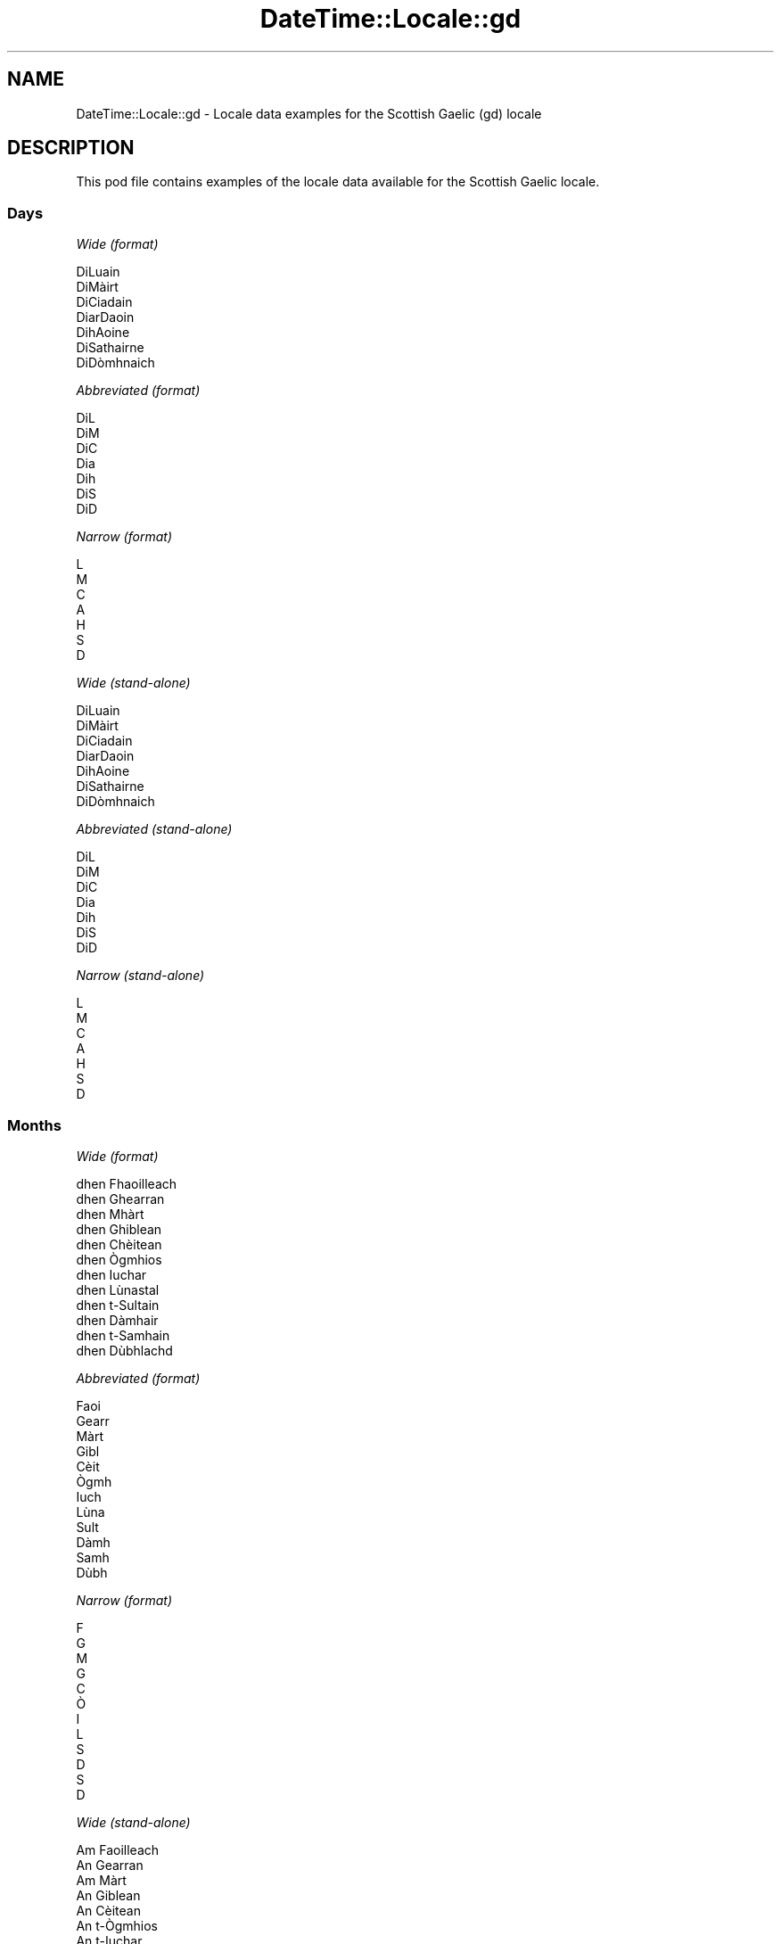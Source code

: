 .\" Automatically generated by Pod::Man 4.14 (Pod::Simple 3.43)
.\"
.\" Standard preamble:
.\" ========================================================================
.de Sp \" Vertical space (when we can't use .PP)
.if t .sp .5v
.if n .sp
..
.de Vb \" Begin verbatim text
.ft CW
.nf
.ne \\$1
..
.de Ve \" End verbatim text
.ft R
.fi
..
.\" Set up some character translations and predefined strings.  \*(-- will
.\" give an unbreakable dash, \*(PI will give pi, \*(L" will give a left
.\" double quote, and \*(R" will give a right double quote.  \*(C+ will
.\" give a nicer C++.  Capital omega is used to do unbreakable dashes and
.\" therefore won't be available.  \*(C` and \*(C' expand to `' in nroff,
.\" nothing in troff, for use with C<>.
.tr \(*W-
.ds C+ C\v'-.1v'\h'-1p'\s-2+\h'-1p'+\s0\v'.1v'\h'-1p'
.ie n \{\
.    ds -- \(*W-
.    ds PI pi
.    if (\n(.H=4u)&(1m=24u) .ds -- \(*W\h'-12u'\(*W\h'-12u'-\" diablo 10 pitch
.    if (\n(.H=4u)&(1m=20u) .ds -- \(*W\h'-12u'\(*W\h'-8u'-\"  diablo 12 pitch
.    ds L" ""
.    ds R" ""
.    ds C` ""
.    ds C' ""
'br\}
.el\{\
.    ds -- \|\(em\|
.    ds PI \(*p
.    ds L" ``
.    ds R" ''
.    ds C`
.    ds C'
'br\}
.\"
.\" Escape single quotes in literal strings from groff's Unicode transform.
.ie \n(.g .ds Aq \(aq
.el       .ds Aq '
.\"
.\" If the F register is >0, we'll generate index entries on stderr for
.\" titles (.TH), headers (.SH), subsections (.SS), items (.Ip), and index
.\" entries marked with X<> in POD.  Of course, you'll have to process the
.\" output yourself in some meaningful fashion.
.\"
.\" Avoid warning from groff about undefined register 'F'.
.de IX
..
.nr rF 0
.if \n(.g .if rF .nr rF 1
.if (\n(rF:(\n(.g==0)) \{\
.    if \nF \{\
.        de IX
.        tm Index:\\$1\t\\n%\t"\\$2"
..
.        if !\nF==2 \{\
.            nr % 0
.            nr F 2
.        \}
.    \}
.\}
.rr rF
.\" ========================================================================
.\"
.IX Title "DateTime::Locale::gd 3"
.TH DateTime::Locale::gd 3 "2023-11-04" "perl v5.36.0" "User Contributed Perl Documentation"
.\" For nroff, turn off justification.  Always turn off hyphenation; it makes
.\" way too many mistakes in technical documents.
.if n .ad l
.nh
.SH "NAME"
DateTime::Locale::gd \- Locale data examples for the Scottish Gaelic (gd) locale
.SH "DESCRIPTION"
.IX Header "DESCRIPTION"
This pod file contains examples of the locale data available for the
Scottish Gaelic locale.
.SS "Days"
.IX Subsection "Days"
\fIWide (format)\fR
.IX Subsection "Wide (format)"
.PP
.Vb 7
\&  DiLuain
\&  DiMàirt
\&  DiCiadain
\&  DiarDaoin
\&  DihAoine
\&  DiSathairne
\&  DiDòmhnaich
.Ve
.PP
\fIAbbreviated (format)\fR
.IX Subsection "Abbreviated (format)"
.PP
.Vb 7
\&  DiL
\&  DiM
\&  DiC
\&  Dia
\&  Dih
\&  DiS
\&  DiD
.Ve
.PP
\fINarrow (format)\fR
.IX Subsection "Narrow (format)"
.PP
.Vb 7
\&  L
\&  M
\&  C
\&  A
\&  H
\&  S
\&  D
.Ve
.PP
\fIWide (stand-alone)\fR
.IX Subsection "Wide (stand-alone)"
.PP
.Vb 7
\&  DiLuain
\&  DiMàirt
\&  DiCiadain
\&  DiarDaoin
\&  DihAoine
\&  DiSathairne
\&  DiDòmhnaich
.Ve
.PP
\fIAbbreviated (stand-alone)\fR
.IX Subsection "Abbreviated (stand-alone)"
.PP
.Vb 7
\&  DiL
\&  DiM
\&  DiC
\&  Dia
\&  Dih
\&  DiS
\&  DiD
.Ve
.PP
\fINarrow (stand-alone)\fR
.IX Subsection "Narrow (stand-alone)"
.PP
.Vb 7
\&  L
\&  M
\&  C
\&  A
\&  H
\&  S
\&  D
.Ve
.SS "Months"
.IX Subsection "Months"
\fIWide (format)\fR
.IX Subsection "Wide (format)"
.PP
.Vb 12
\&  dhen Fhaoilleach
\&  dhen Ghearran
\&  dhen Mhàrt
\&  dhen Ghiblean
\&  dhen Chèitean
\&  dhen Ògmhios
\&  dhen Iuchar
\&  dhen Lùnastal
\&  dhen t\-Sultain
\&  dhen Dàmhair
\&  dhen t\-Samhain
\&  dhen Dùbhlachd
.Ve
.PP
\fIAbbreviated (format)\fR
.IX Subsection "Abbreviated (format)"
.PP
.Vb 12
\&  Faoi
\&  Gearr
\&  Màrt
\&  Gibl
\&  Cèit
\&  Ògmh
\&  Iuch
\&  Lùna
\&  Sult
\&  Dàmh
\&  Samh
\&  Dùbh
.Ve
.PP
\fINarrow (format)\fR
.IX Subsection "Narrow (format)"
.PP
.Vb 12
\&  F
\&  G
\&  M
\&  G
\&  C
\&  Ò
\&  I
\&  L
\&  S
\&  D
\&  S
\&  D
.Ve
.PP
\fIWide (stand-alone)\fR
.IX Subsection "Wide (stand-alone)"
.PP
.Vb 12
\&  Am Faoilleach
\&  An Gearran
\&  Am Màrt
\&  An Giblean
\&  An Cèitean
\&  An t\-Ògmhios
\&  An t\-Iuchar
\&  An Lùnastal
\&  An t\-Sultain
\&  An Dàmhair
\&  An t\-Samhain
\&  An Dùbhlachd
.Ve
.PP
\fIAbbreviated (stand-alone)\fR
.IX Subsection "Abbreviated (stand-alone)"
.PP
.Vb 12
\&  Faoi
\&  Gearr
\&  Màrt
\&  Gibl
\&  Cèit
\&  Ògmh
\&  Iuch
\&  Lùna
\&  Sult
\&  Dàmh
\&  Samh
\&  Dùbh
.Ve
.PP
\fINarrow (stand-alone)\fR
.IX Subsection "Narrow (stand-alone)"
.PP
.Vb 12
\&  F
\&  G
\&  M
\&  G
\&  C
\&  Ò
\&  I
\&  L
\&  S
\&  D
\&  S
\&  D
.Ve
.SS "Quarters"
.IX Subsection "Quarters"
\fIWide (format)\fR
.IX Subsection "Wide (format)"
.PP
.Vb 4
\&  1d chairteal
\&  2na cairteal
\&  3s cairteal
\&  4mh cairteal
.Ve
.PP
\fIAbbreviated (format)\fR
.IX Subsection "Abbreviated (format)"
.PP
.Vb 4
\&  C1
\&  C2
\&  C3
\&  C4
.Ve
.PP
\fINarrow (format)\fR
.IX Subsection "Narrow (format)"
.PP
.Vb 4
\&  1
\&  2
\&  3
\&  4
.Ve
.PP
\fIWide (stand-alone)\fR
.IX Subsection "Wide (stand-alone)"
.PP
.Vb 4
\&  1d chairteal
\&  2na cairteal
\&  3s cairteal
\&  4mh cairteal
.Ve
.PP
\fIAbbreviated (stand-alone)\fR
.IX Subsection "Abbreviated (stand-alone)"
.PP
.Vb 4
\&  C1
\&  C2
\&  C3
\&  C4
.Ve
.PP
\fINarrow (stand-alone)\fR
.IX Subsection "Narrow (stand-alone)"
.PP
.Vb 4
\&  1
\&  2
\&  3
\&  4
.Ve
.SS "Eras"
.IX Subsection "Eras"
\fIWide (format)\fR
.IX Subsection "Wide (format)"
.PP
.Vb 2
\&  Ro Chrìosta
\&  An dèidh Chrìosta
.Ve
.PP
\fIAbbreviated (format)\fR
.IX Subsection "Abbreviated (format)"
.PP
.Vb 2
\&  RC
\&  AD
.Ve
.PP
\fINarrow (format)\fR
.IX Subsection "Narrow (format)"
.PP
.Vb 2
\&  R
\&  A
.Ve
.SS "Date Formats"
.IX Subsection "Date Formats"
\fIFull\fR
.IX Subsection "Full"
.PP
.Vb 3
\&   2008\-02\-05T18:30:30 = DiMàirt, 5mh dhen Ghearran 2008
\&   1995\-12\-22T09:05:02 = DihAoine, 22mh dhen Dùbhlachd 1995
\&  \-0010\-09\-15T04:44:23 = DiSathairne, 15mh dhen t\-Sultain \-10
.Ve
.PP
\fILong\fR
.IX Subsection "Long"
.PP
.Vb 3
\&   2008\-02\-05T18:30:30 = 5mh dhen Ghearran 2008
\&   1995\-12\-22T09:05:02 = 22mh dhen Dùbhlachd 1995
\&  \-0010\-09\-15T04:44:23 = 15mh dhen t\-Sultain \-10
.Ve
.PP
\fIMedium\fR
.IX Subsection "Medium"
.PP
.Vb 3
\&   2008\-02\-05T18:30:30 = 5 Gearr 2008
\&   1995\-12\-22T09:05:02 = 22 Dùbh 1995
\&  \-0010\-09\-15T04:44:23 = 15 Sult \-10
.Ve
.PP
\fIShort\fR
.IX Subsection "Short"
.PP
.Vb 3
\&   2008\-02\-05T18:30:30 = 05/02/2008
\&   1995\-12\-22T09:05:02 = 22/12/1995
\&  \-0010\-09\-15T04:44:23 = 15/09/\-10
.Ve
.SS "Time Formats"
.IX Subsection "Time Formats"
\fIFull\fR
.IX Subsection "Full"
.PP
.Vb 3
\&   2008\-02\-05T18:30:30 = 18:30:30 UTC
\&   1995\-12\-22T09:05:02 = 09:05:02 UTC
\&  \-0010\-09\-15T04:44:23 = 04:44:23 UTC
.Ve
.PP
\fILong\fR
.IX Subsection "Long"
.PP
.Vb 3
\&   2008\-02\-05T18:30:30 = 18:30:30 UTC
\&   1995\-12\-22T09:05:02 = 09:05:02 UTC
\&  \-0010\-09\-15T04:44:23 = 04:44:23 UTC
.Ve
.PP
\fIMedium\fR
.IX Subsection "Medium"
.PP
.Vb 3
\&   2008\-02\-05T18:30:30 = 18:30:30
\&   1995\-12\-22T09:05:02 = 09:05:02
\&  \-0010\-09\-15T04:44:23 = 04:44:23
.Ve
.PP
\fIShort\fR
.IX Subsection "Short"
.PP
.Vb 3
\&   2008\-02\-05T18:30:30 = 18:30
\&   1995\-12\-22T09:05:02 = 09:05
\&  \-0010\-09\-15T04:44:23 = 04:44
.Ve
.SS "Datetime Formats"
.IX Subsection "Datetime Formats"
\fIFull\fR
.IX Subsection "Full"
.PP
.Vb 3
\&   2008\-02\-05T18:30:30 = DiMàirt, 5mh dhen Ghearran 2008 18:30:30 UTC
\&   1995\-12\-22T09:05:02 = DihAoine, 22mh dhen Dùbhlachd 1995 09:05:02 UTC
\&  \-0010\-09\-15T04:44:23 = DiSathairne, 15mh dhen t\-Sultain \-10 04:44:23 UTC
.Ve
.PP
\fILong\fR
.IX Subsection "Long"
.PP
.Vb 3
\&   2008\-02\-05T18:30:30 = 5mh dhen Ghearran 2008 18:30:30 UTC
\&   1995\-12\-22T09:05:02 = 22mh dhen Dùbhlachd 1995 09:05:02 UTC
\&  \-0010\-09\-15T04:44:23 = 15mh dhen t\-Sultain \-10 04:44:23 UTC
.Ve
.PP
\fIMedium\fR
.IX Subsection "Medium"
.PP
.Vb 3
\&   2008\-02\-05T18:30:30 = 5 Gearr 2008 18:30:30
\&   1995\-12\-22T09:05:02 = 22 Dùbh 1995 09:05:02
\&  \-0010\-09\-15T04:44:23 = 15 Sult \-10 04:44:23
.Ve
.PP
\fIShort\fR
.IX Subsection "Short"
.PP
.Vb 3
\&   2008\-02\-05T18:30:30 = 05/02/2008 18:30
\&   1995\-12\-22T09:05:02 = 22/12/1995 09:05
\&  \-0010\-09\-15T04:44:23 = 15/09/\-10 04:44
.Ve
.SS "Available Formats"
.IX Subsection "Available Formats"
\fIBh (hB)\fR
.IX Subsection "Bh (hB)"
.PP
.Vb 3
\&   2008\-02\-05T18:30:30 = 6B
\&   1995\-12\-22T09:05:02 = 9B
\&  \-0010\-09\-15T04:44:23 = 4B
.Ve
.PP
\fIBhm (h:mmB)\fR
.IX Subsection "Bhm (h:mmB)"
.PP
.Vb 3
\&   2008\-02\-05T18:30:30 = 6:30B
\&   1995\-12\-22T09:05:02 = 9:05B
\&  \-0010\-09\-15T04:44:23 = 4:44B
.Ve
.PP
\fIBhms (h:mm:ssB)\fR
.IX Subsection "Bhms (h:mm:ssB)"
.PP
.Vb 3
\&   2008\-02\-05T18:30:30 = 6:30:30B
\&   1995\-12\-22T09:05:02 = 9:05:02B
\&  \-0010\-09\-15T04:44:23 = 4:44:23B
.Ve
.PP
\fIE (ccc)\fR
.IX Subsection "E (ccc)"
.PP
.Vb 3
\&   2008\-02\-05T18:30:30 = DiM
\&   1995\-12\-22T09:05:02 = Dih
\&  \-0010\-09\-15T04:44:23 = DiS
.Ve
.PP
\fIEBhm (E h:mmB)\fR
.IX Subsection "EBhm (E h:mmB)"
.PP
.Vb 3
\&   2008\-02\-05T18:30:30 = DiM 6:30B
\&   1995\-12\-22T09:05:02 = Dih 9:05B
\&  \-0010\-09\-15T04:44:23 = DiS 4:44B
.Ve
.PP
\fIEBhms (E h:mm:ssB)\fR
.IX Subsection "EBhms (E h:mm:ssB)"
.PP
.Vb 3
\&   2008\-02\-05T18:30:30 = DiM 6:30:30B
\&   1995\-12\-22T09:05:02 = Dih 9:05:02B
\&  \-0010\-09\-15T04:44:23 = DiS 4:44:23B
.Ve
.PP
\fIEHm (E HH:mm)\fR
.IX Subsection "EHm (E HH:mm)"
.PP
.Vb 3
\&   2008\-02\-05T18:30:30 = DiM 18:30
\&   1995\-12\-22T09:05:02 = Dih 09:05
\&  \-0010\-09\-15T04:44:23 = DiS 04:44
.Ve
.PP
\fIEHms (E HH:mm:ss)\fR
.IX Subsection "EHms (E HH:mm:ss)"
.PP
.Vb 3
\&   2008\-02\-05T18:30:30 = DiM 18:30:30
\&   1995\-12\-22T09:05:02 = Dih 09:05:02
\&  \-0010\-09\-15T04:44:23 = DiS 04:44:23
.Ve
.PP
\fIEd (E, d)\fR
.IX Subsection "Ed (E, d)"
.PP
.Vb 3
\&   2008\-02\-05T18:30:30 = DiM, 5
\&   1995\-12\-22T09:05:02 = Dih, 22
\&  \-0010\-09\-15T04:44:23 = DiS, 15
.Ve
.PP
\fIEhm (E h:mma)\fR
.IX Subsection "Ehm (E h:mma)"
.PP
.Vb 3
\&   2008\-02\-05T18:30:30 = DiM 6:30f
\&   1995\-12\-22T09:05:02 = Dih 9:05m
\&  \-0010\-09\-15T04:44:23 = DiS 4:44m
.Ve
.PP
\fIEhms (E h:mm:ss a)\fR
.IX Subsection "Ehms (E h:mm:ss a)"
.PP
.Vb 3
\&   2008\-02\-05T18:30:30 = DiM 6:30:30 f
\&   1995\-12\-22T09:05:02 = Dih 9:05:02 m
\&  \-0010\-09\-15T04:44:23 = DiS 4:44:23 m
.Ve
.PP
\fIGy (y G)\fR
.IX Subsection "Gy (y G)"
.PP
.Vb 3
\&   2008\-02\-05T18:30:30 = 2008 AD
\&   1995\-12\-22T09:05:02 = 1995 AD
\&  \-0010\-09\-15T04:44:23 = \-10 RC
.Ve
.PP
\fIGyMMM (\s-1LLL\s0 y G)\fR
.IX Subsection "GyMMM (LLL y G)"
.PP
.Vb 3
\&   2008\-02\-05T18:30:30 = Gearr 2008 AD
\&   1995\-12\-22T09:05:02 = Dùbh 1995 AD
\&  \-0010\-09\-15T04:44:23 = Sult \-10 RC
.Ve
.PP
\fIGyMMMEd (E, d'mh' \s-1MMM\s0 y G)\fR
.IX Subsection "GyMMMEd (E, d'mh' MMM y G)"
.PP
.Vb 3
\&   2008\-02\-05T18:30:30 = DiM, 5mh Gearr 2008 AD
\&   1995\-12\-22T09:05:02 = Dih, 22mh Dùbh 1995 AD
\&  \-0010\-09\-15T04:44:23 = DiS, 15mh Sult \-10 RC
.Ve
.PP
\fIGyMMMd (d'mh' \s-1MMM\s0 y G)\fR
.IX Subsection "GyMMMd (d'mh' MMM y G)"
.PP
.Vb 3
\&   2008\-02\-05T18:30:30 = 5mh Gearr 2008 AD
\&   1995\-12\-22T09:05:02 = 22mh Dùbh 1995 AD
\&  \-0010\-09\-15T04:44:23 = 15mh Sult \-10 RC
.Ve
.PP
\fIGyMd (d/M/y G)\fR
.IX Subsection "GyMd (d/M/y G)"
.PP
.Vb 3
\&   2008\-02\-05T18:30:30 = 5/2/2008 AD
\&   1995\-12\-22T09:05:02 = 22/12/1995 AD
\&  \-0010\-09\-15T04:44:23 = 15/9/\-10 RC
.Ve
.PP
\fIH (\s-1HH\s0)\fR
.IX Subsection "H (HH)"
.PP
.Vb 3
\&   2008\-02\-05T18:30:30 = 18
\&   1995\-12\-22T09:05:02 = 09
\&  \-0010\-09\-15T04:44:23 = 04
.Ve
.PP
\fIHm (HH:mm)\fR
.IX Subsection "Hm (HH:mm)"
.PP
.Vb 3
\&   2008\-02\-05T18:30:30 = 18:30
\&   1995\-12\-22T09:05:02 = 09:05
\&  \-0010\-09\-15T04:44:23 = 04:44
.Ve
.PP
\fIHms (HH:mm:ss)\fR
.IX Subsection "Hms (HH:mm:ss)"
.PP
.Vb 3
\&   2008\-02\-05T18:30:30 = 18:30:30
\&   1995\-12\-22T09:05:02 = 09:05:02
\&  \-0010\-09\-15T04:44:23 = 04:44:23
.Ve
.PP
\fIHmsv (HH:mm:ss v)\fR
.IX Subsection "Hmsv (HH:mm:ss v)"
.PP
.Vb 3
\&   2008\-02\-05T18:30:30 = 18:30:30 UTC
\&   1995\-12\-22T09:05:02 = 09:05:02 UTC
\&  \-0010\-09\-15T04:44:23 = 04:44:23 UTC
.Ve
.PP
\fIHmv (HH:mm v)\fR
.IX Subsection "Hmv (HH:mm v)"
.PP
.Vb 3
\&   2008\-02\-05T18:30:30 = 18:30 UTC
\&   1995\-12\-22T09:05:02 = 09:05 UTC
\&  \-0010\-09\-15T04:44:23 = 04:44 UTC
.Ve
.PP
\fIM (L)\fR
.IX Subsection "M (L)"
.PP
.Vb 3
\&   2008\-02\-05T18:30:30 = 2
\&   1995\-12\-22T09:05:02 = 12
\&  \-0010\-09\-15T04:44:23 = 9
.Ve
.PP
\fIMEd (E, d/M)\fR
.IX Subsection "MEd (E, d/M)"
.PP
.Vb 3
\&   2008\-02\-05T18:30:30 = DiM, 5/2
\&   1995\-12\-22T09:05:02 = Dih, 22/12
\&  \-0010\-09\-15T04:44:23 = DiS, 15/9
.Ve
.PP
\fI\s-1MMM\s0 (\s-1LLL\s0)\fR
.IX Subsection "MMM (LLL)"
.PP
.Vb 3
\&   2008\-02\-05T18:30:30 = Gearr
\&   1995\-12\-22T09:05:02 = Dùbh
\&  \-0010\-09\-15T04:44:23 = Sult
.Ve
.PP
\fIMMMEd (E, d \s-1MMM\s0)\fR
.IX Subsection "MMMEd (E, d MMM)"
.PP
.Vb 3
\&   2008\-02\-05T18:30:30 = DiM, 5 Gearr
\&   1995\-12\-22T09:05:02 = Dih, 22 Dùbh
\&  \-0010\-09\-15T04:44:23 = DiS, 15 Sult
.Ve
.PP
\fIMMMMW-count-few ('seachdain' W \s-1MMMM\s0)\fR
.IX Subsection "MMMMW-count-few ('seachdain' W MMMM)"
.PP
.Vb 3
\&   2008\-02\-05T18:30:30 = seachdain 1 dhen Ghearran
\&   1995\-12\-22T09:05:02 = seachdain 3 dhen Dùbhlachd
\&  \-0010\-09\-15T04:44:23 = seachdain 2 dhen t\-Sultain
.Ve
.PP
\fIMMMMW-count-one ('seachdain' W \s-1MMMM\s0)\fR
.IX Subsection "MMMMW-count-one ('seachdain' W MMMM)"
.PP
.Vb 3
\&   2008\-02\-05T18:30:30 = seachdain 1 dhen Ghearran
\&   1995\-12\-22T09:05:02 = seachdain 3 dhen Dùbhlachd
\&  \-0010\-09\-15T04:44:23 = seachdain 2 dhen t\-Sultain
.Ve
.PP
\fIMMMMW-count-other ('seachdain' W \s-1MMMM\s0)\fR
.IX Subsection "MMMMW-count-other ('seachdain' W MMMM)"
.PP
.Vb 3
\&   2008\-02\-05T18:30:30 = seachdain 1 dhen Ghearran
\&   1995\-12\-22T09:05:02 = seachdain 3 dhen Dùbhlachd
\&  \-0010\-09\-15T04:44:23 = seachdain 2 dhen t\-Sultain
.Ve
.PP
\fIMMMMW-count-two ('seachdain' W \s-1MMMM\s0)\fR
.IX Subsection "MMMMW-count-two ('seachdain' W MMMM)"
.PP
.Vb 3
\&   2008\-02\-05T18:30:30 = seachdain 1 dhen Ghearran
\&   1995\-12\-22T09:05:02 = seachdain 3 dhen Dùbhlachd
\&  \-0010\-09\-15T04:44:23 = seachdain 2 dhen t\-Sultain
.Ve
.PP
\fIMMMMd (d'mh' \s-1MMMM\s0)\fR
.IX Subsection "MMMMd (d'mh' MMMM)"
.PP
.Vb 3
\&   2008\-02\-05T18:30:30 = 5mh dhen Ghearran
\&   1995\-12\-22T09:05:02 = 22mh dhen Dùbhlachd
\&  \-0010\-09\-15T04:44:23 = 15mh dhen t\-Sultain
.Ve
.PP
\fIMMMd (d \s-1MMM\s0)\fR
.IX Subsection "MMMd (d MMM)"
.PP
.Vb 3
\&   2008\-02\-05T18:30:30 = 5 Gearr
\&   1995\-12\-22T09:05:02 = 22 Dùbh
\&  \-0010\-09\-15T04:44:23 = 15 Sult
.Ve
.PP
\fIMMdd (dd/MM)\fR
.IX Subsection "MMdd (dd/MM)"
.PP
.Vb 3
\&   2008\-02\-05T18:30:30 = 05/02
\&   1995\-12\-22T09:05:02 = 22/12
\&  \-0010\-09\-15T04:44:23 = 15/09
.Ve
.PP
\fIMd (d/M)\fR
.IX Subsection "Md (d/M)"
.PP
.Vb 3
\&   2008\-02\-05T18:30:30 = 5/2
\&   1995\-12\-22T09:05:02 = 22/12
\&  \-0010\-09\-15T04:44:23 = 15/9
.Ve
.PP
\fId (d)\fR
.IX Subsection "d (d)"
.PP
.Vb 3
\&   2008\-02\-05T18:30:30 = 5
\&   1995\-12\-22T09:05:02 = 22
\&  \-0010\-09\-15T04:44:23 = 15
.Ve
.PP
\fIh (ha)\fR
.IX Subsection "h (ha)"
.PP
.Vb 3
\&   2008\-02\-05T18:30:30 = 6f
\&   1995\-12\-22T09:05:02 = 9m
\&  \-0010\-09\-15T04:44:23 = 4m
.Ve
.PP
\fIhm (h:mma)\fR
.IX Subsection "hm (h:mma)"
.PP
.Vb 3
\&   2008\-02\-05T18:30:30 = 6:30f
\&   1995\-12\-22T09:05:02 = 9:05m
\&  \-0010\-09\-15T04:44:23 = 4:44m
.Ve
.PP
\fIhms (h:mm:ss a)\fR
.IX Subsection "hms (h:mm:ss a)"
.PP
.Vb 3
\&   2008\-02\-05T18:30:30 = 6:30:30 f
\&   1995\-12\-22T09:05:02 = 9:05:02 m
\&  \-0010\-09\-15T04:44:23 = 4:44:23 m
.Ve
.PP
\fIhmsv (h:mm:ss a v)\fR
.IX Subsection "hmsv (h:mm:ss a v)"
.PP
.Vb 3
\&   2008\-02\-05T18:30:30 = 6:30:30 f UTC
\&   1995\-12\-22T09:05:02 = 9:05:02 m UTC
\&  \-0010\-09\-15T04:44:23 = 4:44:23 m UTC
.Ve
.PP
\fIhmv (h:mma v)\fR
.IX Subsection "hmv (h:mma v)"
.PP
.Vb 3
\&   2008\-02\-05T18:30:30 = 6:30f UTC
\&   1995\-12\-22T09:05:02 = 9:05m UTC
\&  \-0010\-09\-15T04:44:23 = 4:44m UTC
.Ve
.PP
\fIms (mm:ss)\fR
.IX Subsection "ms (mm:ss)"
.PP
.Vb 3
\&   2008\-02\-05T18:30:30 = 30:30
\&   1995\-12\-22T09:05:02 = 05:02
\&  \-0010\-09\-15T04:44:23 = 44:23
.Ve
.PP
\fIy (y)\fR
.IX Subsection "y (y)"
.PP
.Vb 3
\&   2008\-02\-05T18:30:30 = 2008
\&   1995\-12\-22T09:05:02 = 1995
\&  \-0010\-09\-15T04:44:23 = \-10
.Ve
.PP
\fIyM (L/y)\fR
.IX Subsection "yM (L/y)"
.PP
.Vb 3
\&   2008\-02\-05T18:30:30 = 2/2008
\&   1995\-12\-22T09:05:02 = 12/1995
\&  \-0010\-09\-15T04:44:23 = 9/\-10
.Ve
.PP
\fIyMEd (E, d/M/y)\fR
.IX Subsection "yMEd (E, d/M/y)"
.PP
.Vb 3
\&   2008\-02\-05T18:30:30 = DiM, 5/2/2008
\&   1995\-12\-22T09:05:02 = Dih, 22/12/1995
\&  \-0010\-09\-15T04:44:23 = DiS, 15/9/\-10
.Ve
.PP
\fIyMM (LL/y)\fR
.IX Subsection "yMM (LL/y)"
.PP
.Vb 3
\&   2008\-02\-05T18:30:30 = 02/2008
\&   1995\-12\-22T09:05:02 = 12/1995
\&  \-0010\-09\-15T04:44:23 = 09/\-10
.Ve
.PP
\fIyMMM (\s-1LLL Y\s0)\fR
.IX Subsection "yMMM (LLL Y)"
.PP
.Vb 3
\&   2008\-02\-05T18:30:30 = Gearr 2008
\&   1995\-12\-22T09:05:02 = Dùbh 1995
\&  \-0010\-09\-15T04:44:23 = Sult \-10
.Ve
.PP
\fIyMMMEd (E, d'mh' \s-1MMM\s0 y)\fR
.IX Subsection "yMMMEd (E, d'mh' MMM y)"
.PP
.Vb 3
\&   2008\-02\-05T18:30:30 = DiM, 5mh Gearr 2008
\&   1995\-12\-22T09:05:02 = Dih, 22mh Dùbh 1995
\&  \-0010\-09\-15T04:44:23 = DiS, 15mh Sult \-10
.Ve
.PP
\fIyMMMM (\s-1LLLL\s0 y)\fR
.IX Subsection "yMMMM (LLLL y)"
.PP
.Vb 3
\&   2008\-02\-05T18:30:30 = An Gearran 2008
\&   1995\-12\-22T09:05:02 = An Dùbhlachd 1995
\&  \-0010\-09\-15T04:44:23 = An t\-Sultain \-10
.Ve
.PP
\fIyMMMd (d'mh' \s-1MMM\s0 y)\fR
.IX Subsection "yMMMd (d'mh' MMM y)"
.PP
.Vb 3
\&   2008\-02\-05T18:30:30 = 5mh Gearr 2008
\&   1995\-12\-22T09:05:02 = 22mh Dùbh 1995
\&  \-0010\-09\-15T04:44:23 = 15mh Sult \-10
.Ve
.PP
\fIyMd (d/M/y)\fR
.IX Subsection "yMd (d/M/y)"
.PP
.Vb 3
\&   2008\-02\-05T18:30:30 = 5/2/2008
\&   1995\-12\-22T09:05:02 = 22/12/1995
\&  \-0010\-09\-15T04:44:23 = 15/9/\-10
.Ve
.PP
\fIyQQQ (\s-1QQQ\s0 y)\fR
.IX Subsection "yQQQ (QQQ y)"
.PP
.Vb 3
\&   2008\-02\-05T18:30:30 = C1 2008
\&   1995\-12\-22T09:05:02 = C4 1995
\&  \-0010\-09\-15T04:44:23 = C3 \-10
.Ve
.PP
\fIyQQQQ (\s-1QQQQ\s0 y)\fR
.IX Subsection "yQQQQ (QQQQ y)"
.PP
.Vb 3
\&   2008\-02\-05T18:30:30 = 1d chairteal 2008
\&   1995\-12\-22T09:05:02 = 4mh cairteal 1995
\&  \-0010\-09\-15T04:44:23 = 3s cairteal \-10
.Ve
.PP
\fIyw-count-few ('seachdain' w 'dhe' Y)\fR
.IX Subsection "yw-count-few ('seachdain' w 'dhe' Y)"
.PP
.Vb 3
\&   2008\-02\-05T18:30:30 = seachdain 6 dhe 2008
\&   1995\-12\-22T09:05:02 = seachdain 51 dhe 1995
\&  \-0010\-09\-15T04:44:23 = seachdain 37 dhe \-10
.Ve
.PP
\fIyw-count-one ('seachdain' w 'dhe' Y)\fR
.IX Subsection "yw-count-one ('seachdain' w 'dhe' Y)"
.PP
.Vb 3
\&   2008\-02\-05T18:30:30 = seachdain 6 dhe 2008
\&   1995\-12\-22T09:05:02 = seachdain 51 dhe 1995
\&  \-0010\-09\-15T04:44:23 = seachdain 37 dhe \-10
.Ve
.PP
\fIyw-count-other ('seachdain' w 'dhe' Y)\fR
.IX Subsection "yw-count-other ('seachdain' w 'dhe' Y)"
.PP
.Vb 3
\&   2008\-02\-05T18:30:30 = seachdain 6 dhe 2008
\&   1995\-12\-22T09:05:02 = seachdain 51 dhe 1995
\&  \-0010\-09\-15T04:44:23 = seachdain 37 dhe \-10
.Ve
.PP
\fIyw-count-two ('seachdain' w 'dhe' Y)\fR
.IX Subsection "yw-count-two ('seachdain' w 'dhe' Y)"
.PP
.Vb 3
\&   2008\-02\-05T18:30:30 = seachdain 6 dhe 2008
\&   1995\-12\-22T09:05:02 = seachdain 51 dhe 1995
\&  \-0010\-09\-15T04:44:23 = seachdain 37 dhe \-10
.Ve
.SS "Miscellaneous"
.IX Subsection "Miscellaneous"
\fIPrefers 24 hour time?\fR
.IX Subsection "Prefers 24 hour time?"
.PP
Yes
.PP
\fILocal first day of the week\fR
.IX Subsection "Local first day of the week"
.PP
1 (DiLuain)
.SS "Strftime Patterns"
.IX Subsection "Strftime Patterns"
\fI\f(CI%c\fI (%a \f(CI%b\fI \f(CI%e\fI \f(CI%H:\fI%M:%S \f(CI%Y\fI) \- date time format\fR
.IX Subsection "%c (%a %b %e %H:%M:%S %Y) - date time format"
.PP
.Vb 3
\&   2008\-02\-05T18:30:30 = DiM Gearr  5 18:30:30 2008
\&   1995\-12\-22T09:05:02 = Dih Dùbh 22 09:05:02 1995
\&  \-0010\-09\-15T04:44:23 = DiS Sult 15 04:44:23 \-10
.Ve
.PP
\fI\f(CI%x\fI (%m/%d/%y) \- date format\fR
.IX Subsection "%x (%m/%d/%y) - date format"
.PP
.Vb 3
\&   2008\-02\-05T18:30:30 = 02/05/08
\&   1995\-12\-22T09:05:02 = 12/22/95
\&  \-0010\-09\-15T04:44:23 = 09/15/10
.Ve
.PP
\fI\f(CI%X\fI (%H:%M:%S) \- time format\fR
.IX Subsection "%X (%H:%M:%S) - time format"
.PP
.Vb 3
\&   2008\-02\-05T18:30:30 = 18:30:30
\&   1995\-12\-22T09:05:02 = 09:05:02
\&  \-0010\-09\-15T04:44:23 = 04:44:23
.Ve
.SH "SUPPORT"
.IX Header "SUPPORT"
See DateTime::Locale.
